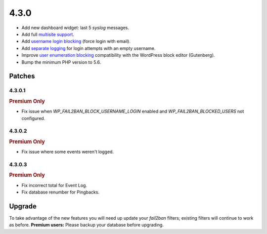 .. _release_4.3.0:

4.3.0
=====

* Add new dashboard widget: last 5 `syslog` messages.
* Add full `multisite support <https://wp-fail2ban.com/features/multisite-networks/?utm_source=docs.wp-fail2ban.com&utm_medium=4.3&utm_campaign=4.3.0>`_.
* Add `username login blocking <https://wp-fail2ban.com/features/block-username-logins/?utm_source=docs.wp-fail2ban.com&utm_medium=4.3&utm_campaign=4.3.0>`_ (force login with email).
* Add `separate logging <https://wp-fail2ban.com/features/empty-username-logging/?utm_source=docs.wp-fail2ban.com&utm_medium=4.3&utm_campaign=4.3.0>`_ for login attempts with an empty username.
* Improve `user enumeration blocking <https://wp-fail2ban.com/features/block-user-enumeration/?utm_source=docs.wp-fail2ban.com&utm_medium=4.3&utm_campaign=4.3.0>`_ compatibility with the WordPress block editor (Gutenberg).
* Bump the minimum PHP version to 5.6.

Patches
-------

4.3.0.1
^^^^^^^

.. rubric:: Premium Only

* Fix issue when `WP_FAIL2BAN_BLOCK_USERNAME_LOGIN` enabled and `WP_FAIL2BAN_BLOCKED_USERS` not configured.

4.3.0.2
^^^^^^^

.. rubric:: Premium Only

* Fix issue where some events weren't logged.

4.3.0.3
^^^^^^^

.. rubric:: Premium Only

* Fix incorrect total for Event Log.
* Fix database renumber for Pingbacks.


Upgrade
-------

To take advantage of the new features you will need up update your `fail2ban` filters; existing filters will continue to work as before. **Premium users:** Please backup your database before upgrading.

